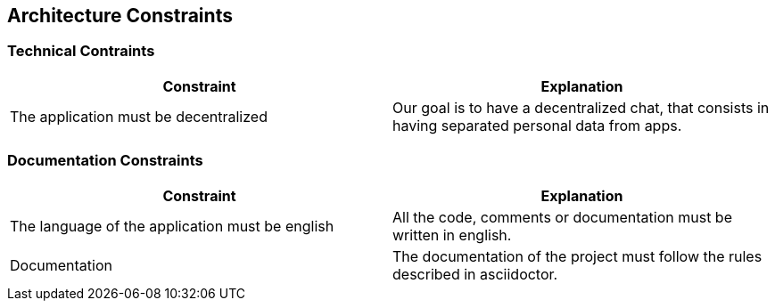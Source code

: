 [[section-architecture-constraints]]
== Architecture Constraints
****

****
=== Technical Contraints
[options="header"]
|===
|Constraint |Explanation
|The application must be decentralized
|Our goal is to have a decentralized chat, that consists in having separated personal data from apps.
|===
****

****
=== Documentation Constraints
[options="header"]
|===
|Constraint |Explanation
|The language of the application must be english
|All the code, comments or documentation must be written in english.

|Documentation
|The documentation of the project must follow the rules described in asciidoctor.

|===
****
****
